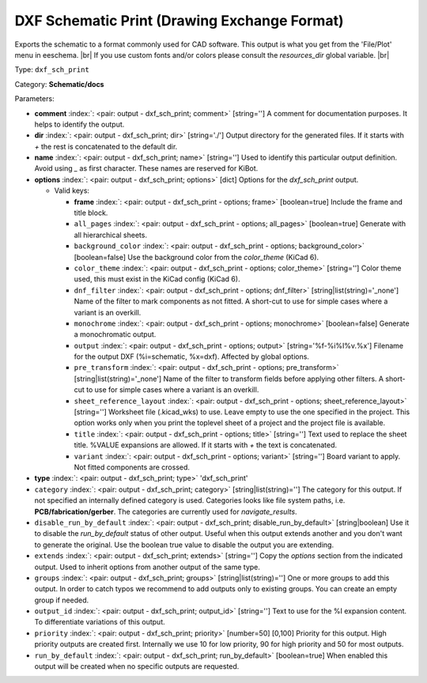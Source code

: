 .. Automatically generated by KiBot, please don't edit this file

.. index::
   pair: DXF Schematic Print (Drawing Exchange Format); dxf_sch_print

DXF Schematic Print (Drawing Exchange Format)
~~~~~~~~~~~~~~~~~~~~~~~~~~~~~~~~~~~~~~~~~~~~~

Exports the schematic to a format commonly used for CAD software.
This output is what you get from the 'File/Plot' menu in eeschema. |br|
If you use custom fonts and/or colors please consult the `resources_dir` global variable. |br|

Type: ``dxf_sch_print``

Category: **Schematic/docs**

Parameters:

-  **comment** :index:`: <pair: output - dxf_sch_print; comment>` [string=''] A comment for documentation purposes. It helps to identify the output.
-  **dir** :index:`: <pair: output - dxf_sch_print; dir>` [string='./'] Output directory for the generated files.
   If it starts with `+` the rest is concatenated to the default dir.
-  **name** :index:`: <pair: output - dxf_sch_print; name>` [string=''] Used to identify this particular output definition.
   Avoid using `_` as first character. These names are reserved for KiBot.
-  **options** :index:`: <pair: output - dxf_sch_print; options>` [dict] Options for the `dxf_sch_print` output.

   -  Valid keys:

      -  **frame** :index:`: <pair: output - dxf_sch_print - options; frame>` [boolean=true] Include the frame and title block.
      -  ``all_pages`` :index:`: <pair: output - dxf_sch_print - options; all_pages>` [boolean=true] Generate with all hierarchical sheets.
      -  ``background_color`` :index:`: <pair: output - dxf_sch_print - options; background_color>` [boolean=false] Use the background color from the `color_theme` (KiCad 6).
      -  ``color_theme`` :index:`: <pair: output - dxf_sch_print - options; color_theme>` [string=''] Color theme used, this must exist in the KiCad config (KiCad 6).
      -  ``dnf_filter`` :index:`: <pair: output - dxf_sch_print - options; dnf_filter>` [string|list(string)='_none'] Name of the filter to mark components as not fitted.
         A short-cut to use for simple cases where a variant is an overkill.

      -  ``monochrome`` :index:`: <pair: output - dxf_sch_print - options; monochrome>` [boolean=false] Generate a monochromatic output.
      -  ``output`` :index:`: <pair: output - dxf_sch_print - options; output>` [string='%f-%i%I%v.%x'] Filename for the output DXF (%i=schematic, %x=dxf). Affected by global options.
      -  ``pre_transform`` :index:`: <pair: output - dxf_sch_print - options; pre_transform>` [string|list(string)='_none'] Name of the filter to transform fields before applying other filters.
         A short-cut to use for simple cases where a variant is an overkill.

      -  ``sheet_reference_layout`` :index:`: <pair: output - dxf_sch_print - options; sheet_reference_layout>` [string=''] Worksheet file (.kicad_wks) to use. Leave empty to use the one specified in the project.
         This option works only when you print the toplevel sheet of a project and the project
         file is available.
      -  ``title`` :index:`: <pair: output - dxf_sch_print - options; title>` [string=''] Text used to replace the sheet title. %VALUE expansions are allowed.
         If it starts with `+` the text is concatenated.
      -  ``variant`` :index:`: <pair: output - dxf_sch_print - options; variant>` [string=''] Board variant to apply.
         Not fitted components are crossed.

-  **type** :index:`: <pair: output - dxf_sch_print; type>` 'dxf_sch_print'
-  ``category`` :index:`: <pair: output - dxf_sch_print; category>` [string|list(string)=''] The category for this output. If not specified an internally defined category is used.
   Categories looks like file system paths, i.e. **PCB/fabrication/gerber**.
   The categories are currently used for `navigate_results`.

-  ``disable_run_by_default`` :index:`: <pair: output - dxf_sch_print; disable_run_by_default>` [string|boolean] Use it to disable the `run_by_default` status of other output.
   Useful when this output extends another and you don't want to generate the original.
   Use the boolean true value to disable the output you are extending.
-  ``extends`` :index:`: <pair: output - dxf_sch_print; extends>` [string=''] Copy the `options` section from the indicated output.
   Used to inherit options from another output of the same type.
-  ``groups`` :index:`: <pair: output - dxf_sch_print; groups>` [string|list(string)=''] One or more groups to add this output. In order to catch typos
   we recommend to add outputs only to existing groups. You can create an empty group if
   needed.

-  ``output_id`` :index:`: <pair: output - dxf_sch_print; output_id>` [string=''] Text to use for the %I expansion content. To differentiate variations of this output.
-  ``priority`` :index:`: <pair: output - dxf_sch_print; priority>` [number=50] [0,100] Priority for this output. High priority outputs are created first.
   Internally we use 10 for low priority, 90 for high priority and 50 for most outputs.
-  ``run_by_default`` :index:`: <pair: output - dxf_sch_print; run_by_default>` [boolean=true] When enabled this output will be created when no specific outputs are requested.

